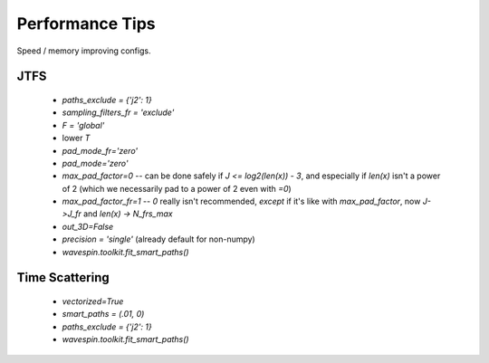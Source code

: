 Performance Tips
****************

Speed / memory improving configs.

JTFS
----

  - `paths_exclude = {'j2': 1}`
  - `sampling_filters_fr = 'exclude'`
  - `F = 'global'`
  - lower `T`
  - `pad_mode_fr='zero'`
  - `pad_mode='zero'`
  - `max_pad_factor=0` -- can be done safely if `J <= log2(len(x)) - 3`, and especially if `len(x)` isn't a power of 2 (which we necessarily pad to a power of 2 even with `=0`)
  - `max_pad_factor_fr=1` -- `0` really isn't recommended, *except* if it's like with `max_pad_factor`, now `J->J_fr` and `len(x) -> N_frs_max`
  - `out_3D=False` 
  - `precision = 'single'` (already default for non-numpy)
  - `wavespin.toolkit.fit_smart_paths()`


Time Scattering
---------------

  - `vectorized=True`
  - `smart_paths = (.01, 0)`
  - `paths_exclude = {'j2': 1}`
  - `wavespin.toolkit.fit_smart_paths()`
